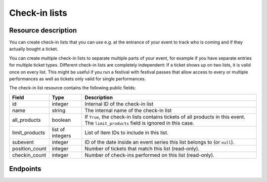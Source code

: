 Check-in lists
==============

Resource description
--------------------

You can create check-in lists that you can use e.g. at the entrance of your event to track who is coming and if they
actually bought a ticket.

You can create multiple check-in lists to separate multiple parts of your event, for example if you have separate
entries for multiple ticket types. Different check-in lists are completely independent: If a ticket shows up on two
lists, it is valid once on every list. This might be useful if you run a festival with festival passes that allow
access to every or multiple performances as well as tickets only valid for single performances.

The check-in list resource contains the following public fields:

.. rst-class:: rest-resource-table

===================================== ========================== =======================================================
Field                                 Type                       Description
===================================== ========================== =======================================================
id                                    integer                    Internal ID of the check-in list
name                                  string                     The internal name of the check-in list
all_products                          boolean                    If ``True``, the check-in lists contains tickets of all products in this event. The ``limit_products`` field is ignored in this case.
limit_products                        list of integers           List of item IDs to include in this list.
subevent                              integer                    ID of the date inside an event series this list belongs to (or ``null``).
position_count                        integer                    Number of tickets that match this list (read-only).
checkin_count                         integer                    Number of check-ins performed on this list (read-only).
===================================== ========================== =======================================================

.. versionchanged:: 1.10

   This resource has been added.

Endpoints
---------

.. http:get:: /api/v1/organizers/(organizer)/events/(event)/checkinlists/

   Returns a list of all check-in lists within a given event.

   **Example request**:

   .. sourcecode:: http

      GET /api/v1/organizers/bigevents/events/sampleconf/checkinlists/ HTTP/1.1
      Host: pretix.eu
      Accept: application/json, text/javascript

   **Example response**:

   .. sourcecode:: http

      HTTP/1.1 200 OK
      Vary: Accept
      Content-Type: application/json

      {
        "count": 1,
        "next": null,
        "previous": null,
        "results": [
          {
            "id": 1,
            "name": "Default list",
            "checkin_count": 123,
            "position_count": 456,
            "all_products": true,
            "limit_products": [],
            "subevent": null
          }
        ]
      }

   :query integer page: The page number in case of a multi-page result set, default is 1
   :query integer subevent: Only return check-in lists of the sub-event with the given ID
   :param organizer: The ``slug`` field of the organizer to fetch
   :param event: The ``slug`` field of the event to fetch
   :statuscode 200: no error
   :statuscode 401: Authentication failure
   :statuscode 403: The requested organizer/event does not exist **or** you have no permission to view this resource.

.. http:get:: /api/v1/organizers/(organizer)/events/(event)/checkinlists/(id)/

   Returns information on one check-in list, identified by its ID.

   **Example request**:

   .. sourcecode:: http

      GET /api/v1/organizers/bigevents/events/sampleconf/checkinlists/1/ HTTP/1.1
      Host: pretix.eu
      Accept: application/json, text/javascript

   **Example response**:

   .. sourcecode:: http

      HTTP/1.1 200 OK
      Vary: Accept
      Content-Type: application/json

      {
        "id": 1,
        "name": "Default list",
        "checkin_count": 123,
        "position_count": 456,
        "all_products": true,
        "limit_products": [],
        "subevent": null
      }

   :param organizer: The ``slug`` field of the organizer to fetch
   :param event: The ``slug`` field of the event to fetch
   :param id: The ``id`` field of the check-in list to fetch
   :statuscode 200: no error
   :statuscode 401: Authentication failure
   :statuscode 403: The requested organizer/event does not exist **or** you have no permission to view this resource.

.. http:post:: /api/v1/organizers/(organizer)/events/(event)/checkinlists/

   Creates a new check-in list.

   **Example request**:

   .. sourcecode:: http

      POST /api/v1/organizers/bigevents/events/sampleconf/checkinlists/ HTTP/1.1
      Host: pretix.eu
      Accept: application/json, text/javascript
      Content: application/json

      {
        "name": "VIP entry",
        "all_products": false,
        "limit_products": [1, 2],
        "subevent": null
      }

   **Example response**:

   .. sourcecode:: http

      HTTP/1.1 200 OK
      Vary: Accept
      Content-Type: application/json

      {
        "id": 2,
        "name": "VIP entry",
        "checkin_count": 0,
        "position_count": 0,
        "all_products": false,
        "limit_products": [1, 2],
        "subevent": null
      }

   :param organizer: The ``slug`` field of the organizer of the event/item to create a list for
   :param event: The ``slug`` field of the event to create a list for
   :statuscode 201: no error
   :statuscode 400: The list could not be created due to invalid submitted data.
   :statuscode 401: Authentication failure
   :statuscode 403: The requested organizer/event does not exist **or** you have no permission to create this resource.

.. http:patch:: /api/v1/organizers/(organizer)/events/(event)/checkinlists/(id)/

   Update a check-in list. You can also use ``PUT`` instead of ``PATCH``. With ``PUT``, you have to provide all fields of
   the resource, other fields will be reset to default. With ``PATCH``, you only need to provide the fields that you
   want to change.

   You can change all fields of the resource except the ``id`` field and the ``checkin_count`` and ``position_count``
   fields.

   **Example request**:

   .. sourcecode:: http

      PATCH /api/v1/organizers/bigevents/events/sampleconf/checkinlists/1/ HTTP/1.1
      Host: pretix.eu
      Accept: application/json, text/javascript
      Content-Type: application/json
      Content-Length: 94

      {
        "name": "Backstage",
      }

   **Example response**:

   .. sourcecode:: http

      HTTP/1.1 200 OK
      Vary: Accept
      Content-Type: application/json

      {
        "id": 2,
        "name": "Backstage",
        "checkin_count": 23,
        "position_count": 42,
        "all_products": false,
        "limit_products": [1, 2],
        "subevent": null
      }

   :param organizer: The ``slug`` field of the organizer to modify
   :param event: The ``slug`` field of the event to modify
   :param id: The ``id`` field of the list to modify
   :statuscode 200: no error
   :statuscode 400: The list could not be modified due to invalid submitted data
   :statuscode 401: Authentication failure
   :statuscode 403: The requested organizer/event does not exist **or** you have no permission to change this resource.

.. http:delete:: /api/v1/organizers/(organizer)/events/(event)/checkinlist/(id)/

   Delete a check-in list. Note that this also deletes the information on all check-ins performed via this list.

   **Example request**:

   .. sourcecode:: http

      DELETE /api/v1/organizers/bigevents/events/sampleconf/checkinlist/1/ HTTP/1.1
      Host: pretix.eu
      Accept: application/json, text/javascript

   **Example response**:

   .. sourcecode:: http

      HTTP/1.1 204 No Content
      Vary: Accept

   :param organizer: The ``slug`` field of the organizer to modify
   :param event: The ``slug`` field of the event to modify
   :param id: The ``id`` field of the check-in list to delete
   :statuscode 204: no error
   :statuscode 401: Authentication failure
   :statuscode 403: The requested organizer/event does not exist **or** you have no permission to delete this resource.
